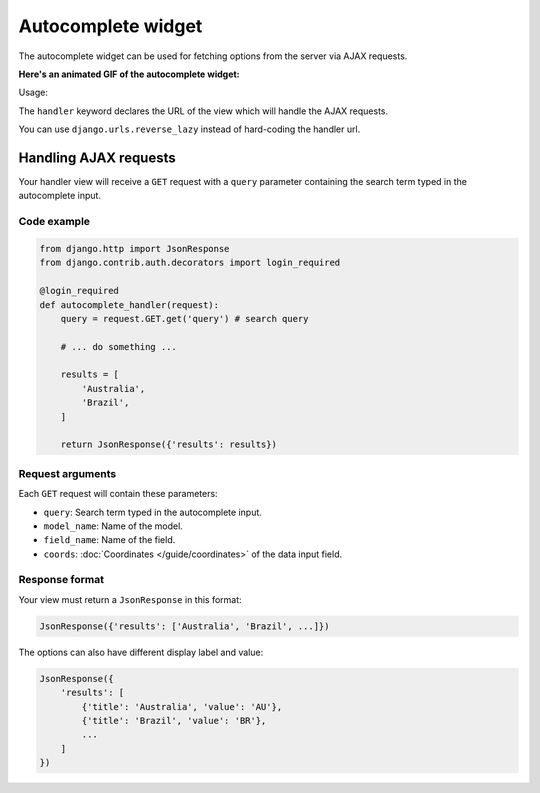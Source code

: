 Autocomplete widget
===================

.. versionadded:: 2.12

The autocomplete widget can be used for fetching options from the server via AJAX
requests.

**Here's an animated GIF of the autocomplete widget:**

.. image:: /_static/autocomplete.gif
    :alt: Animated screenshot of autocomplete widget.

Usage:

.. code-block:: python
    :emphasize-lines: 5,6

    # Schema

    {
        'type': 'string',
        'widget': 'autocomplete',
        'handler': '/url/to/handler_view' # hard-coded url

        # OR

        'handler': reverse_lazy('handler-view-name') # reversed URL
    }



The ``handler`` keyword declares the URL of the view which will handle the AJAX
requests.

You can use ``django.urls.reverse_lazy`` instead of hard-coding the handler url.


Handling AJAX requests
----------------------

Your handler view will receive a ``GET`` request with a ``query`` parameter
containing the search term typed in the autocomplete input.

Code example
~~~~~~~~~~~~

.. code-block:: python

    from django.http import JsonResponse
    from django.contrib.auth.decorators import login_required

    @login_required
    def autocomplete_handler(request):
        query = request.GET.get('query') # search query

        # ... do something ...

        results = [
            'Australia',
            'Brazil',
        ]

        return JsonResponse({'results': results})


Request arguments
~~~~~~~~~~~~~~~~~

Each ``GET`` request will contain these parameters:

- ``query``: Search term typed in the autocomplete input.
- ``model_name``: Name of the model.
- ``field_name``: Name of the field.
- ``coords``: :doc:`Coordinates </guide/coordinates>` of the data input field.

Response format
~~~~~~~~~~~~~~~

Your view must return a ``JsonResponse`` in this format:

.. code-block:: python

    JsonResponse({'results': ['Australia', 'Brazil', ...]})

The options can also have different display label and value:

.. code-block:: python
    
    JsonResponse({
        'results': [
            {'title': 'Australia', 'value': 'AU'},
            {'title': 'Brazil', 'value': 'BR'},
            ...
        ]
    })
